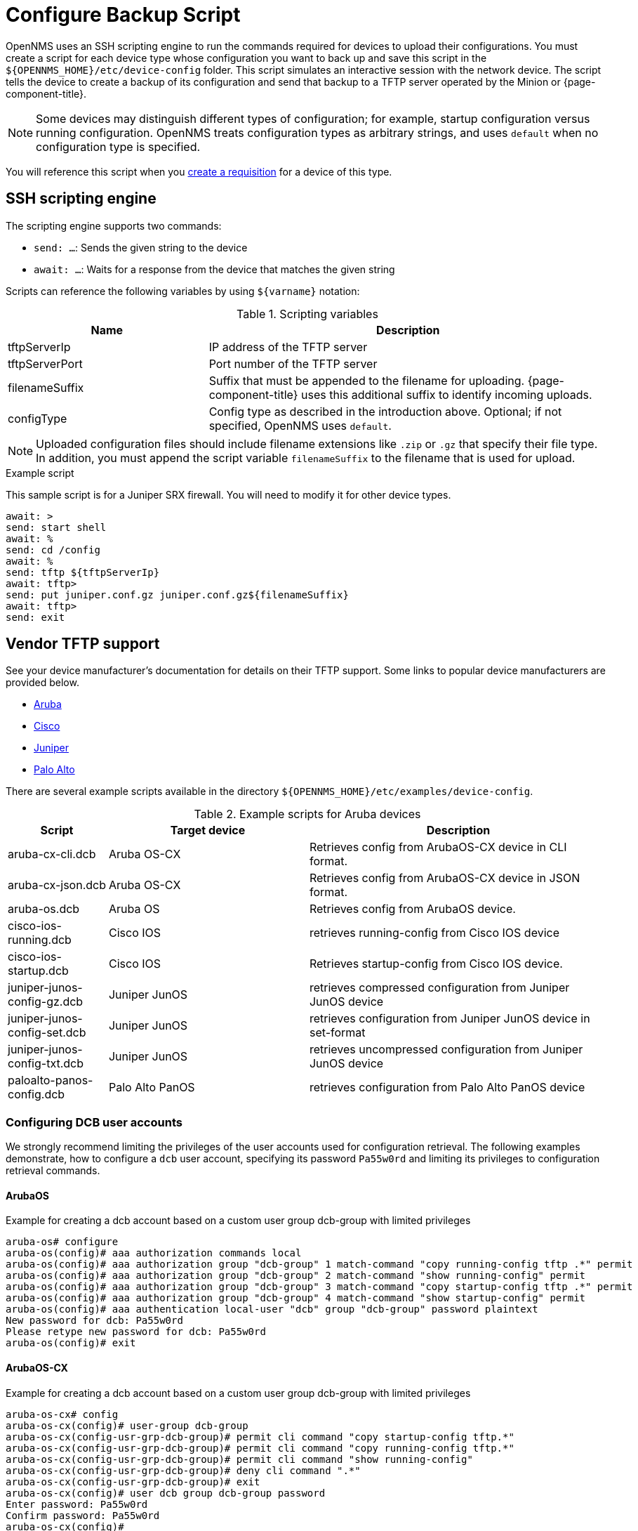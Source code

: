 [[backup-script]]
= Configure Backup Script

OpenNMS uses an SSH scripting engine to run the commands required for devices to upload their configurations.
You must create a script for each device type whose configuration you want to back up and save this script in the `$\{OPENNMS_HOME}/etc/device-config` folder.
This script simulates an interactive session with the network device.
The script tells the device to create a backup of its configuration and send that backup to a TFTP server operated by the Minion or {page-component-title}.

NOTE: Some devices may distinguish different types of configuration; for example, startup configuration versus running configuration.
OpenNMS treats configuration types as arbitrary strings, and uses `default` when no configuration type is specified.

You will reference this script when you xref:operation:device-config-backup/dcb-requisition.adoc#dcb-requisition[create a requisition] for a device of this type.

== SSH scripting engine

The scripting engine supports two commands:

* `send: ...`: Sends the given string to the device
* `await: ...`: Waits for a response from the device that matches the given string

Scripts can reference the following variables by using `$\{varname}` notation:

.Scripting variables
[options="header" cols="1,2"]
|===
| Name
| Description

| tftpServerIp
| IP address of the TFTP server

| tftpServerPort
| Port number of the TFTP server

| filenameSuffix
| Suffix that must be appended to the filename for uploading.
{page-component-title} uses this additional suffix to identify incoming uploads.

| configType
| Config type as described in the introduction above.
Optional; if not specified, OpenNMS uses `default`.
|===

NOTE: Uploaded configuration files should include filename extensions like `.zip` or `.gz` that specify their file type.
In addition, you must append the script variable `filenameSuffix` to the filename that is used for upload.

.Example script

This sample script is for a Juniper SRX firewall.
You will need to modify it for other device types.

[source, script]
----
await: >
send: start shell
await: %
send: cd /config
await: %
send: tftp ${tftpServerIp}
await: tftp>
send: put juniper.conf.gz juniper.conf.gz${filenameSuffix}
await: tftp>
send: exit
----

== Vendor TFTP support
See your device manufacturer's documentation for details on their TFTP support.
Some links to popular device manufacturers are provided below.

* https://www.arubanetworks.com/techdocs/ArubaOS_63_Web_Help/Content/ArubaFrameStyles/Management_Utilities/Managing_Files_on_the_.htm[Aruba]
* https://www.cisco.com/c/de_de/support/docs/ios-nx-os-software/ios-software-releases-122-mainline/46741-backup-config.html[Cisco]
* https://supportportal.juniper.net/s/article/Manually-transfer-a-configuration-file-or-text-file-from-EX-Switch-to-TFTP-server?language=en_US[Juniper]
* https://knowledgebase.paloaltonetworks.com/KCSArticleDetail?id=kA10g000000ClJ9CAK[Palo Alto]

There are several example scripts available in the directory `$\{OPENNMS_HOME}/etc/examples/device-config`.

.Example scripts for Aruba devices
[options="header" cols="1,2,3"]
|===
| Script
| Target device
| Description

| aruba-cx-cli.dcb
| Aruba OS-CX
| Retrieves config from ArubaOS-CX device in CLI format.

| aruba-cx-json.dcb
| Aruba OS-CX
| Retrieves config from ArubaOS-CX device in JSON format.

| aruba-os.dcb
| Aruba OS
| Retrieves config from ArubaOS device.

| cisco-ios-running.dcb
| Cisco IOS
| retrieves running-config from Cisco IOS device

| cisco-ios-startup.dcb
| Cisco IOS
| Retrieves startup-config from Cisco IOS device.

| juniper-junos-config-gz.dcb
| Juniper JunOS
| retrieves compressed configuration from Juniper JunOS device

| juniper-junos-config-set.dcb
| Juniper JunOS
| retrieves configuration from Juniper JunOS device in set-format

| juniper-junos-config-txt.dcb
| Juniper JunOS
| retrieves uncompressed configuration from Juniper JunOS device

| paloalto-panos-config.dcb
| Palo Alto PanOS
| retrieves configuration from Palo Alto PanOS device
|===

=== Configuring DCB user accounts

We strongly recommend limiting the privileges of the user accounts used for configuration retrieval.
The following examples demonstrate, how to configure a `dcb` user account, specifying its password `Pa55w0rd` and limiting its privileges to configuration retrieval commands.

==== ArubaOS

.Example for creating a dcb account based on a custom user group dcb-group with limited privileges
[source, script]
----
aruba-os# configure
aruba-os(config)# aaa authorization commands local
aruba-os(config)# aaa authorization group "dcb-group" 1 match-command "copy running-config tftp .*" permit
aruba-os(config)# aaa authorization group "dcb-group" 2 match-command "show running-config" permit
aruba-os(config)# aaa authorization group "dcb-group" 3 match-command "copy startup-config tftp .*" permit
aruba-os(config)# aaa authorization group "dcb-group" 4 match-command "show startup-config" permit
aruba-os(config)# aaa authentication local-user "dcb" group "dcb-group" password plaintext
New password for dcb: Pa55w0rd
Please retype new password for dcb: Pa55w0rd
aruba-os(config)# exit
----

==== ArubaOS-CX

.Example for creating a dcb account based on a custom user group dcb-group with limited privileges
[source, script]
----
aruba-os-cx# config
aruba-os-cx(config)# user-group dcb-group
aruba-os-cx(config-usr-grp-dcb-group)# permit cli command "copy startup-config tftp.*"
aruba-os-cx(config-usr-grp-dcb-group)# permit cli command "copy running-config tftp.*"
aruba-os-cx(config-usr-grp-dcb-group)# permit cli command "show running-config"
aruba-os-cx(config-usr-grp-dcb-group)# deny cli command ".*"
aruba-os-cx(config-usr-grp-dcb-group)# exit
aruba-os-cx(config)# user dcb group dcb-group password
Enter password: Pa55w0rd
Confirm password: Pa55w0rd
aruba-os-cx(config)#
----

==== Cisco IOS

.Example for creating a dcb account based on a custom privilege level 2
[source, script]
----
cisco-ios#configure terminal
cisco-ios(config)#username dcb privilege 2 secret Pa55w0rd
cisco-ios(config)#privilege exec level 2 copy running-config
cisco-ios(config)#privilege exec level 2 copy startup-config
cisco-ios(config)#exit
----

==== Juniper JunOS

.Example for creating a dcb account based on a custom login class dcb-class
[source, script]
----
admin@juniper-junos# set system login class dcb-class permissions all

[edit]
admin@juniper-junos# set system login class dcb-class allow-commands "(exit)|(start shell)|(show configuration.*)"

[edit]
admin@juniper-junos# set system login class dcb-class deny-commands .*

[edit]
admin@juniper-junos# set system login user dcb uid 1006

[edit]
admin@juniper-junos# set system login user dcb class dcb-class

[edit]
admin@juniper-junos# set system login user dcb authentication plain-text-password
New password: Pa55w0rd
Retype new password: Pa55w0rd

[edit]
admin@juniper-junos# exit
----